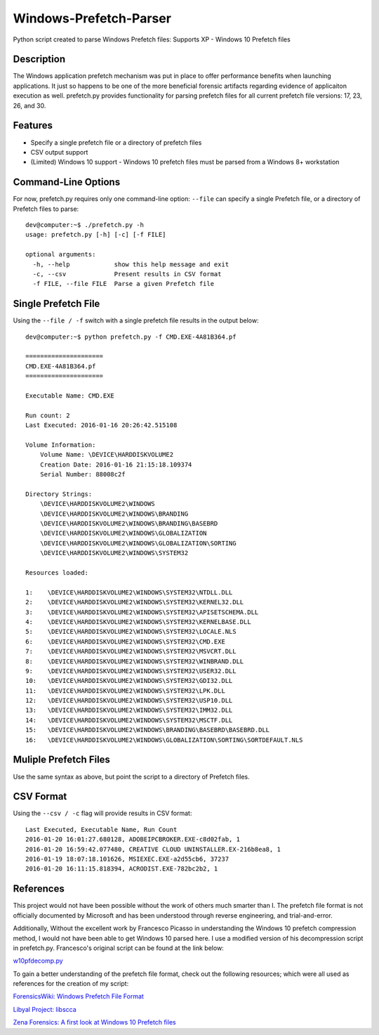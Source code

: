 Windows-Prefetch-Parser
========================
Python script created to parse Windows Prefetch files: Supports XP - Windows 10 Prefetch files

Description
------------
The Windows application prefetch mechanism  was put in place to offer performance benefits when launching applications. It just so happens to be one of the more beneficial forensic artifacts regarding evidence of applicaiton execution as well. prefetch.py provides functionality for parsing prefetch files for all current prefetch file versions: 17, 23, 26, and 30.

Features
---------
* Specify a single prefetch file or a directory of prefetch files
* CSV output support
* (Limited) Windows 10 support - Windows 10 prefetch files must be parsed from a Windows 8+ workstation


Command-Line Options
---------------------
For now, prefetch.py requires only one command-line option: ``--file`` can specify a single Prefetch file, or a directory of Prefetch files to parse: 

::

    dev@computer:~$ ./prefetch.py -h
    usage: prefetch.py [-h] [-c] [-f FILE]
    
    optional arguments:
      -h, --help            show this help message and exit
      -c, --csv             Present results in CSV format
      -f FILE, --file FILE  Parse a given Prefetch file

Single Prefetch File
---------------------

Using the ``--file / -f`` switch with a single prefetch file results in the output below:

::

    dev@computer:~$ python prefetch.py -f CMD.EXE-4A81B364.pf

    =====================
    CMD.EXE-4A81B364.pf
    =====================
    
    Executable Name: CMD.EXE
    
    Run count: 2
    Last Executed: 2016-01-16 20:26:42.515108
    
    Volume Information:
        Volume Name: \DEVICE\HARDDISKVOLUME2
        Creation Date: 2016-01-16 21:15:18.109374
        Serial Number: 88008c2f
    
    Directory Strings:
        \DEVICE\HARDDISKVOLUME2\WINDOWS
        \DEVICE\HARDDISKVOLUME2\WINDOWS\BRANDING
        \DEVICE\HARDDISKVOLUME2\WINDOWS\BRANDING\BASEBRD
        \DEVICE\HARDDISKVOLUME2\WINDOWS\GLOBALIZATION
        \DEVICE\HARDDISKVOLUME2\WINDOWS\GLOBALIZATION\SORTING
        \DEVICE\HARDDISKVOLUME2\WINDOWS\SYSTEM32
    
    Resources loaded:

    1:    \DEVICE\HARDDISKVOLUME2\WINDOWS\SYSTEM32\NTDLL.DLL
    2:    \DEVICE\HARDDISKVOLUME2\WINDOWS\SYSTEM32\KERNEL32.DLL
    3:    \DEVICE\HARDDISKVOLUME2\WINDOWS\SYSTEM32\APISETSCHEMA.DLL
    4:    \DEVICE\HARDDISKVOLUME2\WINDOWS\SYSTEM32\KERNELBASE.DLL
    5:    \DEVICE\HARDDISKVOLUME2\WINDOWS\SYSTEM32\LOCALE.NLS
    6:    \DEVICE\HARDDISKVOLUME2\WINDOWS\SYSTEM32\CMD.EXE
    7:    \DEVICE\HARDDISKVOLUME2\WINDOWS\SYSTEM32\MSVCRT.DLL
    8:    \DEVICE\HARDDISKVOLUME2\WINDOWS\SYSTEM32\WINBRAND.DLL
    9:    \DEVICE\HARDDISKVOLUME2\WINDOWS\SYSTEM32\USER32.DLL
    10:   \DEVICE\HARDDISKVOLUME2\WINDOWS\SYSTEM32\GDI32.DLL
    11:   \DEVICE\HARDDISKVOLUME2\WINDOWS\SYSTEM32\LPK.DLL
    12:   \DEVICE\HARDDISKVOLUME2\WINDOWS\SYSTEM32\USP10.DLL
    13:   \DEVICE\HARDDISKVOLUME2\WINDOWS\SYSTEM32\IMM32.DLL
    14:   \DEVICE\HARDDISKVOLUME2\WINDOWS\SYSTEM32\MSCTF.DLL
    15:   \DEVICE\HARDDISKVOLUME2\WINDOWS\BRANDING\BASEBRD\BASEBRD.DLL
    16:   \DEVICE\HARDDISKVOLUME2\WINDOWS\GLOBALIZATION\SORTING\SORTDEFAULT.NLS

Muliple Prefetch Files
-----------------------

Use the same syntax as above, but point the script to a directory of Prefetch files.

CSV Format
-----------

Using the ``--csv / -c`` flag will provide results in CSV format:

::

    Last Executed, Executable Name, Run Count
    2016-01-20 16:01:27.680128, ADOBEIPCBROKER.EXE-c8d02fab, 1
    2016-01-20 16:59:42.077480, CREATIVE CLOUD UNINSTALLER.EX-216b8ea8, 1
    2016-01-19 18:07:18.101626, MSIEXEC.EXE-a2d55cb6, 37237
    2016-01-20 16:11:15.818394, ACRODIST.EXE-782bc2b2, 1


References
-----------

This project would not have been possible without the work of others much smarter than I. The prefetch file format is not officially documented by Microsoft and has been understood through reverse engineering, and trial-and-error. 

Additionally, Without the excellent work by Francesco Picasso in understanding the Windows 10 prefetch compression method, I would not have been able to get Windows 10 parsed here. I use a modified version of his decompression script in prefetch.py. Francesco's original script can be found at the link below:

`w10pfdecomp.py <https://github.com/dfirfpi/hotoloti/blob/master/sas/w10pfdecomp.py>`_

To gain a better understanding of the prefetch file format, check out the following resources; which were all used as references for the creation of my script:

`ForensicsWiki: Windows Prefetch File Format <http://www.forensicswiki.org/wiki/Windows_Prefetch_File_Format>`_

`Libyal Project: libscca <https://github.com/libyal/libscca/blob/master/documentation/Windows%20Prefetch%20File%20(PF)%20format.asciidoc>`_

`Zena Forensics: A first look at Windows 10 Prefetch files <http://blog.digital-forensics.it/2015/06/a-first-look-at-windows-10-prefetch.html>`_

